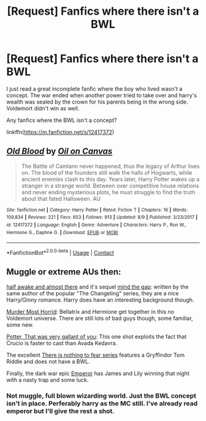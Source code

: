 #+TITLE: [Request] Fanfics where there isn't a BWL

* [Request] Fanfics where there isn't a BWL
:PROPERTIES:
:Author: UndergroundNerd
:Score: 6
:DateUnix: 1602326138.0
:DateShort: 2020-Oct-10
:FlairText: Request
:END:
I just read a great incomplete fanfic where the boy who lived wasn't a concept. The war ended when another power tried to take over and harry's wealth was sealed by the crown for his parents being in the wrong side. Voldemort didn't win as well.

Any fanfics where the BWL isn't a concept?

linkffn([[https://m.fanfiction.net/s/12417372]])


** [[https://www.fanfiction.net/s/12417372/1/][*/Old Blood/*]] by [[https://www.fanfiction.net/u/1334247/Oil-on-Canvas][/Oil on Canvas/]]

#+begin_quote
  The Battle of Camlann never happened, thus the legacy of Arthur lives on. The blood of the founders still walk the halls of Hogwarts, while ancient enemies clash to this day. Years later, Harry Potter wakes up a stranger in a strange world. Between over competitive house relations and never ending mysterious plots, he must struggle to find the truth about that fated Halloween. AU
#+end_quote

^{/Site/:} ^{fanfiction.net} ^{*|*} ^{/Category/:} ^{Harry} ^{Potter} ^{*|*} ^{/Rated/:} ^{Fiction} ^{T} ^{*|*} ^{/Chapters/:} ^{16} ^{*|*} ^{/Words/:} ^{109,834} ^{*|*} ^{/Reviews/:} ^{221} ^{*|*} ^{/Favs/:} ^{653} ^{*|*} ^{/Follows/:} ^{913} ^{*|*} ^{/Updated/:} ^{8/9} ^{*|*} ^{/Published/:} ^{3/23/2017} ^{*|*} ^{/id/:} ^{12417372} ^{*|*} ^{/Language/:} ^{English} ^{*|*} ^{/Genre/:} ^{Adventure} ^{*|*} ^{/Characters/:} ^{Harry} ^{P.,} ^{Ron} ^{W.,} ^{Hermione} ^{G.,} ^{Daphne} ^{G.} ^{*|*} ^{/Download/:} ^{[[http://www.ff2ebook.com/old/ffn-bot/index.php?id=12417372&source=ff&filetype=epub][EPUB]]} ^{or} ^{[[http://www.ff2ebook.com/old/ffn-bot/index.php?id=12417372&source=ff&filetype=mobi][MOBI]]}

--------------

*FanfictionBot*^{2.0.0-beta} | [[https://github.com/FanfictionBot/reddit-ffn-bot/wiki/Usage][Usage]] | [[https://www.reddit.com/message/compose?to=tusing][Contact]]
:PROPERTIES:
:Author: FanfictionBot
:Score: 1
:DateUnix: 1602326154.0
:DateShort: 2020-Oct-10
:END:


** Muggle or extreme AUs then:

[[https://www.fanfiction.net/s/13618513/1/][half awake and almost there]] and it's sequel [[https://www.fanfiction.net/s/13618174/1/mind-the-gap][mind the gap]]: written by the same author of the popular "The Changeling" series, they are a nice Harry/Ginny romance. Harry does have an interesting background though.

[[https://www.fanfiction.net/s/10099028/1/][Murder Most Horrid]]: Bellatrix and Hermione get together in this no Voldemort universe. There are still lots of bad guys though, some familiar, some new.

[[https://www.fanfiction.net/s/13088160/1/][Potter, That was very gallant of you]]: This one shot exploits the fact that Crucio is faster to cast than Avada Kedavra.

The excellent [[https://archiveofourown.org/series/1087368][There is nothing to fear series]] features a Gryffindor Tom Riddle and does not have a BWL.

Finally, the dark war epic [[https://www.fanfiction.net/s/5904185/1/][Emperor]] has James and Lily winning that night with a nasty trap and some luck.
:PROPERTIES:
:Author: InquisitorCOC
:Score: 1
:DateUnix: 1602357352.0
:DateShort: 2020-Oct-10
:END:

*** Not muggle, full blown wizarding world. Just the BWL concept isn't in place. Perferably harry as the MC still. I've already read emperor but I'll give the rest a shot.
:PROPERTIES:
:Author: UndergroundNerd
:Score: 1
:DateUnix: 1602368437.0
:DateShort: 2020-Oct-11
:END:
